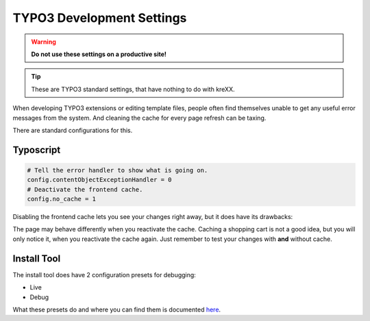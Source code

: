 .. _devsettings:

TYPO3 Development Settings
==========================

.. warning::
    **Do not use these settings on a productive site!**

.. tip::
    These are TYPO3 standard settings, that have nothing to do with kreXX.

When developing TYPO3 extensions or editing template files, people often find themselves unable to get any useful error
messages from the system. And cleaning the cache for every page refresh can be taxing.

There are standard configurations for this.


Typoscript
^^^^^^^^^^

.. code-block:: typoscript

    # Tell the error handler to show what is going on.
    config.contentObjectExceptionHandler = 0
    # Deactivate the frontend cache.
    config.no_cache = 1

Disabling the frontend cache lets you see your changes right away, but it does have its drawbacks:

The page may behave differently when you reactivate the cache. Caching a shopping cart is not a good idea, but you will
only notice it, when you reactivate the cache again. Just remember to test your changes with **and** without cache.


Install Tool
^^^^^^^^^^^^

The install tool does have 2 configuration presets for debugging:

- Live
- Debug

What these presets do and where you can find them is documented `here <https://docs.typo3.org/m/typo3/tutorial-getting-started/main/en-us/Troubleshooting/TYPO3.html#debug-settings>`__.
